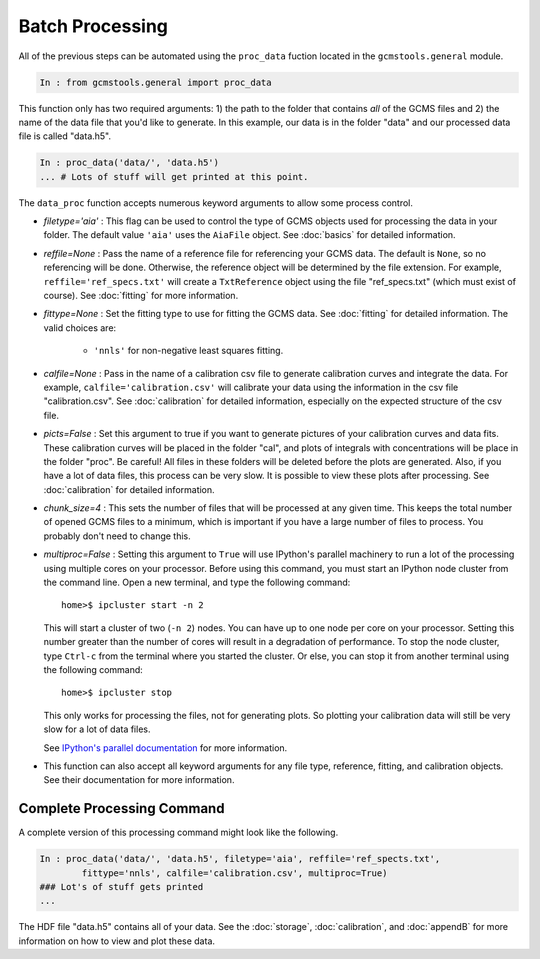 Batch Processing
################

All of the previous steps can be automated using the ``proc_data`` fuction
located in the ``gcmstools.general`` module. 

.. code::

    In : from gcmstools.general import proc_data

This function only has two required arguments: 1) the path to the folder that
contains *all* of the GCMS files and 2) the name of the data file that you'd
like to generate. In this example, our data is in the folder "data" and our processed data file is called "data.h5". 

.. code::

    In : proc_data('data/', 'data.h5')
    ... # Lots of stuff will get printed at this point.


The ``data_proc`` function accepts numerous keyword arguments to allow some
process control.

* *filetype='aia'* : This flag can be used to control the type of GCMS objects
  used for processing the data in your folder. The default value ``'aia'``
  uses the ``AiaFile`` object. See :doc:`basics` for detailed information.

* *reffile=None* : Pass the name of a reference file for referencing your GCMS
  data. The default is ``None``, so no referencing will be done. Otherwise,
  the reference object will be determined by the file extension. For example,
  ``reffile='ref_specs.txt'`` will create a ``TxtReference`` object using the
  file "ref_specs.txt" (which must exist of course). See :doc:`fitting` for
  more information.

* *fittype=None* : Set the fitting type to use for fitting the GCMS data. See
  :doc:`fitting` for detailed information. The valid choices are: 
  
    * ``'nnls'`` for non-negative least squares fitting.

* *calfile=None* : Pass in the name of a calibration csv file to generate
  calibration curves and integrate the data. For example,
  ``calfile='calibration.csv'`` will calibrate your data using the information
  in the csv file "calibration.csv". See :doc:`calibration` for detailed
  information, especially on the expected structure of the csv file.
  
* *picts=False* : Set this argument to true if you want to generate pictures
  of your calibration curves and data fits. These calibration curves will be
  placed in the folder "cal", and plots of integrals with concentrations will
  be place in the folder "proc". Be careful! All files in these folders will
  be deleted before the plots are generated. Also, if you have a lot of data
  files, this process can be very slow. It is possible to view these plots
  after processing.  See :doc:`calibration` for detailed information.

* *chunk_size=4* : This sets the number of files that will be processed at any
  given time. This keeps the total number of opened GCMS files to a minimum,
  which is important if you have a large number of files to process. You
  probably don't need to change this.
  
* *multiproc=False* : Setting this argument to ``True`` will use IPython's
  parallel machinery to run a lot of the processing using multiple cores on
  your processor.  Before using this command, you must start an IPython node
  cluster from the command line.  Open a new terminal, and type the following
  command::

        home>$ ipcluster start -n 2

  This will start a cluster of two (``-n 2``) nodes. You can have up to one
  node per core on your processor. Setting this number greater than the number
  of cores will result in a degradation of performance. To stop the node
  cluster, type ``Ctrl-c`` from the terminal where you started the cluster. Or
  else, you can stop it from another terminal using the following command::

        home>$ ipcluster stop

  This only works for processing the files, not for generating plots. So
  plotting your calibration data will still be very slow for a lot of data
  files.

  See `IPython's parallel documentation`_ for more information.

* This function can also accept all keyword arguments for any file type,
  reference, fitting, and calibration objects. See their documentation for
  more information.

.. _IPython's parallel documentation: http://ipython.org/
        ipython-doc/dev/parallel/


Complete Processing Command
+++++++++++++++++++++++++++

A complete version of this processing command might look like the following.

.. code:: 

    In : proc_data('data/', 'data.h5', filetype='aia', reffile='ref_spects.txt',
            fittype='nnls', calfile='calibration.csv', multiproc=True)
    ### Lot's of stuff gets printed
    ...

The HDF file "data.h5" contains all of your data. See the :doc:`storage`,
:doc:`calibration`, and :doc:`appendB` for more information on how to view and
plot these data.


